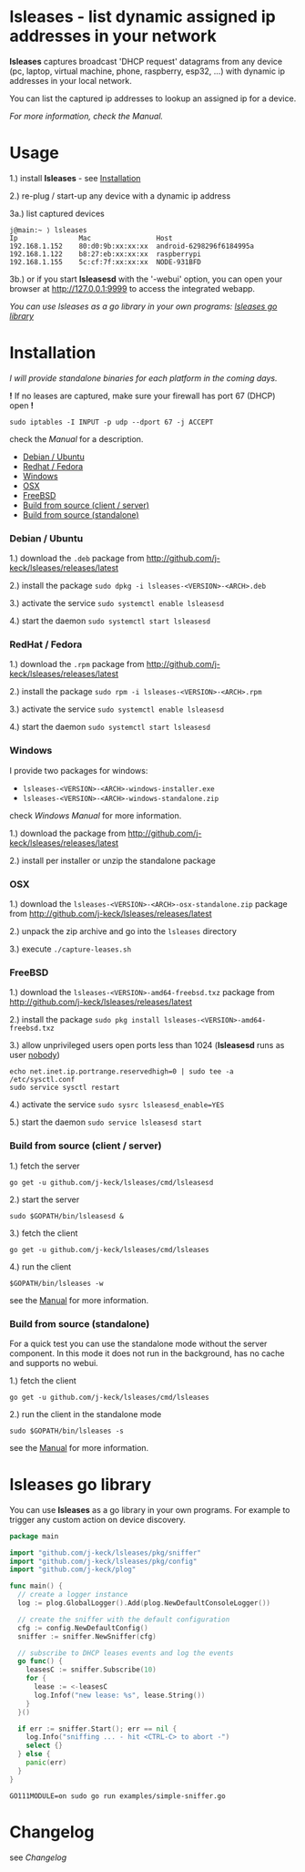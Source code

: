 * lsleases - list dynamic assigned ip addresses in your network

*lsleases* captures broadcast 'DHCP request' datagrams from any device \\
(pc, laptop, virtual machine, phone, raspberry, esp32, ...)
with dynamic ip addresses in your local network.

You can list the captured ip addresses to lookup an assigned ip for a device.

/For more information, check the [[docs/manual.org][Manual]]./

* Usage

1.) install *lsleases* - see [[#installation][Installation]]

2.) re-plug / start-up any device with a dynamic ip address

3a.) list captured devices

#+BEGIN_EXAMPLE
j@main:~ ⟩ lsleases
Ip               Mac                Host
192.168.1.152    80:d0:9b:xx:xx:xx  android-6298296f6184995a
192.168.1.122    b8:27:eb:xx:xx:xx  raspberrypi
192.168.1.155    5c:cf:7f:xx:xx:xx  NODE-931BFD
#+END_EXAMPLE

3b.) or if you start *lsleasesd* with the '-webui' option, you can open your browser at http://127.0.0.1:9999
to access the integrated webapp.

[[./docs/webui-screenshot.png]]


/You can use lsleases as a go library in your own programs: [[#lsleases-go-library][lsleases go library]]/

* Installation

/I will provide standalone binaries for each platform in the coming days./

*!* If no leases are captured, make sure your firewall has port 67 (DHCP) open *!*

#+BEGIN_SRC shell :eval no
sudo iptables -I INPUT -p udp --dport 67 -j ACCEPT
#+END_SRC

check the [[docs/manual.org][Manual]] for a description.

  - [[#debian--ubuntu][Debian / Ubuntu]]
  - [[#redhat--fedora][Redhat / Fedora]]
  - [[#windows][Windows]]
  - [[#osx][OSX]]
  - [[#freebsd][FreeBSD]]
  - [[#build-from-source-client--server][Build from source (client / server)]]
  - [[#build-from-source-standalone][Build from source (standalone)]]

*** Debian / Ubuntu

 1.) download the ~.deb~ package from [[http://github.com/j-keck/lsleases/releases/latest]]

 2.) install the package ~sudo dpkg -i lsleases-<VERSION>-<ARCH>.deb~

 3.) activate the service ~sudo systemctl enable lsleasesd~

 4.) start the daemon ~sudo systemctl start lsleasesd~



*** RedHat / Fedora

 1.) download the ~.rpm~ package from [[http://github.com/j-keck/lsleases/releases/latest]]

 2.) install the package ~sudo rpm -i lsleases-<VERSION>-<ARCH>.rpm~

 3.) activate the service ~sudo systemctl enable lsleasesd~

 4.) start the daemon ~sudo systemctl start lsleasesd~


*** Windows

I provide two packages for windows:

  - ~lsleases-<VERSION>-<ARCH>-windows-installer.exe~
  - ~lsleases-<VERSION>-<ARCH>-windows-standalone.zip~

check [[docs/manual-windows.org][Windows Manual]] for more information.

 1.) download the package from [[http://github.com/j-keck/lsleases/releases/latest]]

 2.) install per installer or unzip the standalone package


*** OSX

 1.) download the ~lsleases-<VERSION>-<ARCH>-osx-standalone.zip~ package from [[http://github.com/j-keck/lsleases/releases/latest]]

 2.) unpack the zip archive and go into the ~lsleases~ directory

 3.) execute ~./capture-leases.sh~


*** FreeBSD

 1.) download the ~lsleases-<VERSION>-amd64-freebsd.txz~ package from [[http://github.com/j-keck/lsleases/releases/latest]]

 2.) install the package ~sudo pkg install lsleases-<VERSION>-amd64-freebsd.txz~

 3.) allow unprivileged users open ports less than 1024 (*lsleasesd* runs as user _nobody_)
#+BEGIN_SRC shell :eval no
echo net.inet.ip.portrange.reservedhigh=0 | sudo tee -a /etc/sysctl.conf
sudo service sysctl restart
#+END_SRC

 4.) activate the service ~sudo sysrc lsleasesd_enable=YES~

 5.) start the daemon ~sudo service lsleasesd start~


*** Build from source (client / server)

   1.) fetch the server
  #+BEGIN_SRC shell :eval no
  go get -u github.com/j-keck/lsleases/cmd/lsleasesd
  #+END_SRC

   2.) start the server
  #+BEGIN_SRC shell :eval no
  sudo $GOPATH/bin/lsleasesd &
  #+END_SRC

   3.) fetch the client
  #+BEGIN_SRC shell :eval no
  go get -u github.com/j-keck/lsleases/cmd/lsleases
  #+END_SRC

   4.) run the client
  #+BEGIN_SRC shell :eval no
  $GOPATH/bin/lsleases -w
  #+END_SRC

  see the [[/docs/manual.org#build-from-source][Manual]] for more information.

*** Build from source (standalone)

For a quick test you can use the standalone mode without the server component.
In this mode it does not run in the background, has no cache and supports no webui.

 1.) fetch the client
#+BEGIN_SRC shell :eval no
go get -u github.com/j-keck/lsleases/cmd/lsleases
#+END_SRC

 2.) run the client in the standalone mode
#+BEGIN_SRC shell :eval no
sudo $GOPATH/bin/lsleases -s
#+END_SRC

see the [[/docs/manual.org#build-from-source][Manual]] for more information.

* lsleases go library

You can use *lsleases* as a go library in your own programs.
For example to trigger any custom action on device discovery.

#+BEGIN_SRC go :tangle examples/simple-sniffer.go :mkdirp yes :eval no
package main

import "github.com/j-keck/lsleases/pkg/sniffer"
import "github.com/j-keck/lsleases/pkg/config"
import "github.com/j-keck/plog"

func main() {
  // create a logger instance
  log := plog.GlobalLogger().Add(plog.NewDefaultConsoleLogger())

  // create the sniffer with the default configuration
  cfg := config.NewDefaultConfig()
  sniffer := sniffer.NewSniffer(cfg)

  // subscribe to DHCP leases events and log the events
  go func() {
    leasesC := sniffer.Subscribe(10)
    for {
      lease := <-leasesC
      log.Infof("new lease: %s", lease.String())
    }
  }()

  if err := sniffer.Start(); err == nil {
    log.Info("sniffing ... - hit <CTRL-C> to abort -")
    select {}
  } else {
    panic(err)
  }
}
#+END_SRC

#+BEGIN_SRC shell :eval no
GO111MODULE=on sudo go run examples/simple-sniffer.go
#+END_SRC


* Changelog

see [[docs/changelog.org][Changelog]]
